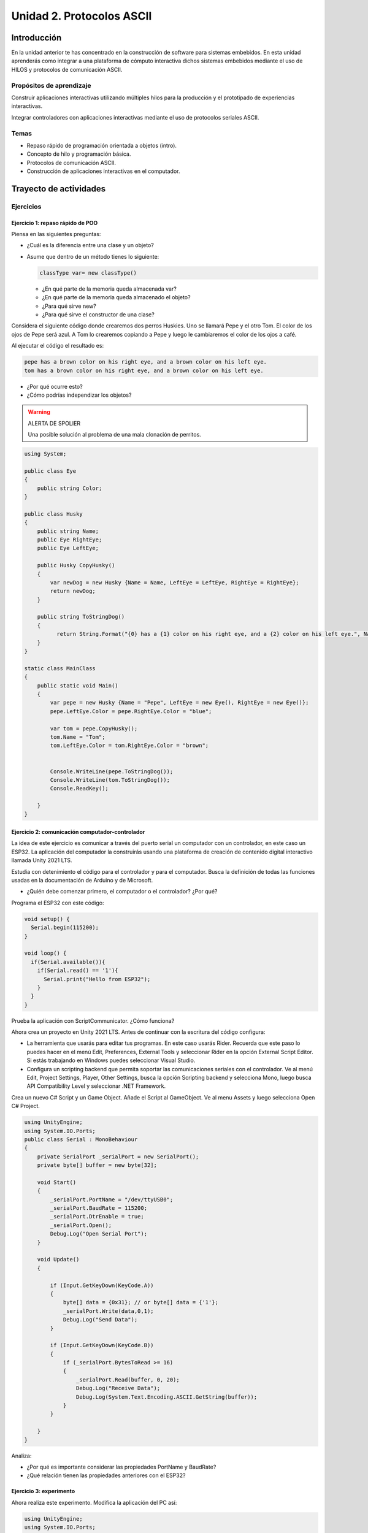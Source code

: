 Unidad 2. Protocolos ASCII
==========================================

Introducción 
-------------

En la unidad anterior te has concentrado en
la construcción de software para sistemas embebidos.
En esta unidad aprenderás como integrar a una plataforma
de cómputo interactiva dichos sistemas embebidos mediante
el uso de HILOS y protocolos de comunicación ASCII.

Propósitos de aprendizaje
*****************************

Construir aplicaciones interactivas utilizando múltiples hilos
para la producción y el prototipado de experiencias interactivas.

Integrar controladores con aplicaciones interactivas mediante
el uso de protocolos seriales ASCII.

Temas
********

* Repaso rápido de programación orientada a objetos (intro).
* Concepto de hilo y programación básica.
* Protocolos de comunicación ASCII.
* Construcción de aplicaciones interactivas en el computador.

Trayecto de actividades
---------------------------

Ejercicios
***********

Ejercicio 1: repaso rápido de POO
^^^^^^^^^^^^^^^^^^^^^^^^^^^^^^^^^^

Piensa en las siguientes preguntas:

* ¿Cuál es la diferencia entre una clase y un objeto?

* Asume que dentro de un método tienes lo siguiente:

  .. code-block:: csharp 

    classType var= new classType()

  * ¿En qué parte de la memoria queda almacenada var?
  * ¿En qué parte de la memoria queda almacenado el objeto?
  * ¿Para qué sirve new?
  * ¿Para qué sirve el constructor de una clase?

Considera el siguiente código donde crearemos dos perros Huskies. 
Uno se llamará Pepe y el otro Tom. El color de los ojos de Pepe 
será azul. A Tom lo crearemos copiando a Pepe y luego le cambiaremos el 
color de los ojos a café.

Al ejecutar el código el resultado es:

.. code-block:: bash

    pepe has a brown color on his right eye, and a brown color on his left eye.                                                                                                            
    tom has a brown color on his right eye, and a brown color on his left eye.

* ¿Por qué ocurre esto?
* ¿Cómo podrías independizar los objetos?

.. warning:: ALERTA DE SPOLIER

    Una posible solución al problema de una mala clonación de perritos.

.. code-block:: csharp

      using System;
        
      public class Eye
      {
          public string Color;
      }
  
      public class Husky
      {
          public string Name;
          public Eye RightEye;
          public Eye LeftEye;
            
          public Husky CopyHusky()
          {
              var newDog = new Husky {Name = Name, LeftEye = LeftEye, RightEye = RightEye};
              return newDog;
          }
  
          public string ToStringDog()
          {
                return String.Format("{0} has a {1} color on his right eye, and a {2} color on his left eye.", Name,RightEye.Color,LeftEye.Color);
          }
      }
  
      static class MainClass
      {
          public static void Main()
          {
              var pepe = new Husky {Name = "Pepe", LeftEye = new Eye(), RightEye = new Eye()};
              pepe.LeftEye.Color = pepe.RightEye.Color = "blue";
              
              var tom = pepe.CopyHusky();
              tom.Name = "Tom";
              tom.LeftEye.Color = tom.RightEye.Color = "brown";
              
              
              Console.WriteLine(pepe.ToStringDog());
              Console.WriteLine(tom.ToStringDog());
              Console.ReadKey();
      
          }
      }

Ejercicio 2: comunicación computador-controlador
^^^^^^^^^^^^^^^^^^^^^^^^^^^^^^^^^^^^^^^^^^^^^^^^^^^^^

La idea de este ejercicio es comunicar a través del puerto serial
un computador con un controlador, en este caso un ESP32. La aplicación del computador 
la construirás usando una plataforma de creación de contenido digital interactivo llamada 
Unity 2021 LTS.

Estudia con detenimiento el código para el controlador y para el computador. Busca la definición 
de todas las funciones usadas en la documentación de Arduino y de Microsoft.

* ¿Quién debe comenzar primero, el computador o el controlador? ¿Por qué?

Programa el ESP32 con este código:

.. code-block:: cpp

  void setup() {
    Serial.begin(115200);
  }

  void loop() {
    if(Serial.available()){
      if(Serial.read() == '1'){
        Serial.print("Hello from ESP32");
      }
    }
  }

Prueba la aplicación con ScriptCommunicator. ¿Cómo funciona?

Ahora crea un proyecto en Unity 2021 LTS. Antes de continuar 
con la escritura del código configura:

* La herramienta que usarás para editar tus programas. En este caso 
  usarás Rider. Recuerda que este paso lo puedes hacer en el menú 
  Edit, Preferences, External Tools y seleccionar Rider en la opción 
  External Script Editor. Si estás trabajando en Windows puedes seleccionar 
  Visual Studio.
* Configura un scripting backend que permita soportar las comunicaciones 
  seriales con el controlador. Ve al menú Edit, Project Settings, Player, 
  Other Settings, busca la opción Scripting backend y selecciona Mono, luego 
  busca API Compatibility Level y seleccionar .NET Framework.  

Crea un nuevo C# Script y un Game Object. Añade el Script al GameObject. 
Ve al menu Assets y luego selecciona Open C# Project. 

.. code-block:: csharp
  
    using UnityEngine;
    using System.IO.Ports;
    public class Serial : MonoBehaviour
    {
        private SerialPort _serialPort = new SerialPort();
        private byte[] buffer = new byte[32];

        void Start()
        {
            _serialPort.PortName = "/dev/ttyUSB0";
            _serialPort.BaudRate = 115200;
            _serialPort.DtrEnable = true;
            _serialPort.Open();
            Debug.Log("Open Serial Port");
        }

        void Update()
        {

            if (Input.GetKeyDown(KeyCode.A))
            {
                byte[] data = {0x31}; // or byte[] data = {'1'};
                _serialPort.Write(data,0,1);
                Debug.Log("Send Data");
            }

            if (Input.GetKeyDown(KeyCode.B))
            {
                if (_serialPort.BytesToRead >= 16)
                {
                    _serialPort.Read(buffer, 0, 20);
                    Debug.Log("Receive Data");
                    Debug.Log(System.Text.Encoding.ASCII.GetString(buffer));
                }
            }

        }
    }

Analiza:

* ¿Por qué es importante considerar las propiedades PortName y BaudRate?
* ¿Qué relación tienen las propiedades anteriores con el ESP32?

Ejercicio 3: experimento
^^^^^^^^^^^^^^^^^^^^^^^^^^^^

Ahora realiza este experimento. Modifica la aplicación del PC así:

.. code-block:: csharp

    using UnityEngine;
    using System.IO.Ports;
    using TMPro;

    public class Serial : MonoBehaviour
    {
        private SerialPort _serialPort = new SerialPort();
        private byte[] buffer = new byte[32];

        public TextMeshProUGUI myText;

        private static int counter = 0;
        
        void Start()
        {
            _serialPort.PortName = "/dev/ttyUSB0";
            _serialPort.BaudRate = 115200;
            _serialPort.DtrEnable = true;
            _serialPort.Open();
            Debug.Log("Open Serial Port");
        }

        void Update()
        {
            myText.text = counter.ToString();
            counter++;
            
            if (Input.GetKeyDown(KeyCode.A))
            {
                byte[] data = {0x31}; // or byte[] data = {'1'};
                _serialPort.Write(data,0,1);
                int numData = _serialPort.Read(buffer, 0, 20);
                Debug.Log(System.Text.Encoding.ASCII.GetString(buffer));
                Debug.Log("Bytes received: " + numData.ToString());
            }
        }
    }

Debe adicionar a la aplicación un elemento de GUI tipo Text - TextMeshPro y 
y luego arrastrar una referencia a este elemento a myText (si no sabes 
cómo hacerlo llama al profe).

Y la aplicación del ESP32:

.. code-block:: cpp

  void setup() {
    Serial.begin(115200);
  }

  void loop() {
    if(Serial.available()){
      if(Serial.read() == '1'){
        delay(3000);
        Serial.print("Hello from ESP32");
      }
    }
  }

Ejecuta la aplicación en Unity. Verás un número cambiar rápidamente 
en pantalla. Ahora presiona la tecla A (no olvides dar click en 
la pantalla Game). ¿Qué pasa? ¿Por qué crees que ocurra esto?

.. tip:: MUY IMPORTANTE

    ¿Viste entonces que la aplicación se bloquea? Este comportamiento 
    es inaceptable para una aplicación interactiva de tiempo real.

¿Cómo podemos corregir el comportamiento anterior?

Prueba con el siguiente código, luego ANALIZA CON DETENIMIENTO.

.. code-block:: csharp

    using UnityEngine;
    using System.IO.Ports;
    using TMPro;

    public class Serial : MonoBehaviour
    {
        private SerialPort _serialPort = new SerialPort();
        private byte[] buffer = new byte[32];

        public TextMeshProUGUI myText;

        private static int counter = 0;
        
        void Start()
        {
            _serialPort.PortName = "/dev/ttyUSB0";
            _serialPort.BaudRate = 115200;
            _serialPort.DtrEnable = true;
            _serialPort.Open();
            Debug.Log("Open Serial Port");
        }

        void Update()
        {
            myText.text = counter.ToString();
            counter++;
            
            if (Input.GetKeyDown(KeyCode.A))
            {
                byte[] data = {0x31}; // or byte[] data = {'1'};
                _serialPort.Write(data,0,1);
            }

            if (_serialPort.BytesToRead > 0)
            {
                int numData = _serialPort.Read(buffer, 0, 20);
                Debug.Log(System.Text.Encoding.ASCII.GetString(buffer));
                Debug.Log("Bytes received: " + numData.ToString());
            }
        }
    }

¿Funciona? ¿Qué pasaría si al momento de ejecutar la instrucción 
``int numData = _serialPort.Read(buffer, 0, 20);`` solo han llegado 
10 de los 16 bytes del mensaje? ¿Cómo puede hacer tu programa para 
saber que ya tiene el mensaje completo?

¿Cómo podrías garantizar que antes de hacer la operación Read tengas 
los 16 bytes listos para ser leídos?

Y si los mensajes que envía el ESP32 tienen tamaños diferentes ¿Cómo 
haces para saber que el mensaje enviado está completo o faltan 
bytes por recibir?

Ejercicio 4: eventos externos
^^^^^^^^^^^^^^^^^^^^^^^^^^^^^^^^^^^^^^^^^^^^^^^^^^^^

Nota que en los experimentos anteriores el PC primero le pregunta al 
ESP32 (le manda un ``1``) por datos. ¿Y si el PC no pregunta? Realiza 
el siguiente experimento. Programa ambos códigos y analiza su funcionamiento.

.. code-block:: cpp

    void task()
    {
      enum class TaskStates
      {
        INIT,
        WAIT_INIT,
        SEND_EVENT
      };
      static TaskStates taskState = TaskStates::INIT;
      static uint32_t previous = 0;
      static u_int32_t counter = 0;

      switch (taskState)
      {
      case TaskStates::INIT:
      {
        Serial.begin(115200);
        taskState = TaskStates::WAIT_INIT;
        break;
      }
      case TaskStates::WAIT_INIT:
      {
        if (Serial.available() > 0)
        {
          if (Serial.read() == '1')
          {
            previous = 0; // Force to send the first value immediately
            taskState = TaskStates::SEND_EVENT;
          }
        }
        break;
      }
      case TaskStates::SEND_EVENT:
      {
        uint32_t current = millis();
        if ((current - previous) > 2000)
        {
          previous = current;
          Serial.print(counter);
          counter++;
        }

        if (Serial.available() > 0)
        {
          if (Serial.read() == '2')
          {
            taskState = TaskStates::WAIT_INIT;
          }
        }

        break;
      }
      default:
      {
        break;
      }
      }
    }

    void setup()
    {
      task();
    }

    void loop()
    {
      task();
    }

.. code-block:: csharp

    using UnityEngine;
    using System.IO.Ports;
    using TMPro;

    enum TaskState
    {
        INIT,
        WAIT_START,
        WAIT_EVENTS
    }

    public class Serial : MonoBehaviour
    {
        private static TaskState taskState = TaskState.INIT;
        private SerialPort _serialPort;
        private byte[] buffer;
        public TextMeshProUGUI myText;
        private int counter = 0;
        
        void Start()
        {
            _serialPort = new SerialPort();
            _serialPort.PortName = "/dev/ttyUSB0";
            _serialPort.BaudRate = 115200;
            _serialPort.DtrEnable = true;
            _serialPort.Open();
            Debug.Log("Open Serial Port");
            buffer = new byte[128];
        }

        void Update()
        {
            myText.text = counter.ToString();
            counter++;
            
            switch (taskState)
            {
                case TaskState.INIT:
                    taskState = TaskState.WAIT_START;
                    Debug.Log("WAIT START");
                    break;
                case TaskState.WAIT_START:
                    if (Input.GetKeyDown(KeyCode.A))
                    {
                        byte[] data = {0x31}; // start
                        _serialPort.Write(data,0,1);
                        Debug.Log("WAIT EVENTS");
                        taskState = TaskState.WAIT_EVENTS;
                    }
                    
                    break;
                case TaskState.WAIT_EVENTS:
                    if (Input.GetKeyDown(KeyCode.B))
                    {
                        byte[] data = {0x32}; // stop
                        _serialPort.Write(data,0,1);
                        Debug.Log("WAIT START");
                        taskState = TaskState.WAIT_START;
                    }
            
                    if (_serialPort.BytesToRead > 0)
                    {
                        int numData = _serialPort.Read(buffer, 0, 128);
                        Debug.Log(System.Text.Encoding.ASCII.GetString(buffer));
                    }
                    break;
                default:
                    Debug.Log("State Error");
                    break;
            }
        }
    }

¿Recuerdas las preguntas del otro experimento? Aquí nos pasa lo mismo.
Analicemos el asunto. Cuando preguntas ``_serialPort.BytesToRead > 0`` lo 
que puedes asegurar es que al MENOS tienes un byte del mensaje, pero 
no puedes saber si tienes todos los bytes que lo componen. Una idea 
para resolver esto sería hacer que todos los mensajes tengan el mismo 
tamaño. De esta manera solo tendrías que preguntar 
``_serialPort.BytesToRead > SIZE``, donde SIZE sería el tamaño fijo; sin 
embargo, esto le resta flexibilidad al protocolo de comunicación. 
Nota que esto mismo ocurre en el caso del programa del ESP32 con 
``Serial.available() > 0``.

¿Cómo podrías solucionar este problema?

..
  Ejercicio 2: introducción al concepto de hilo
  ^^^^^^^^^^^^^^^^^^^^^^^^^^^^^^^^^^^^^^^^^^^^^^^

  Lee `este blog <http://www.albahari.com/threading/>`__ hasta la la sección que dice 
  Join and Sleep y reproduce los ejemplos que están allí. Analiza con detenimiento cada
  ejemplo.


  Trabajo autónomo 1
  *********************
  (Tiempo estima: 1 horas 20 minutos)

  Reproduce el ejercicio 3 y analiza con detenimiento su funcionamiento. Repite 
  de memoria el ejercicio considerando que cada vez que el PC manda el carácter ``1`` 
  el microcontrolador debe responder con la cadena ``Hello from ESP32``.


  Sesión 2
  ************

  Ejercicio 4: comunicación y operaciones de I/O bloqueantes en el computador
  ^^^^^^^^^^^^^^^^^^^^^^^^^^^^^^^^^^^^^^^^^^^^^^^^^^^^^^^^^^^^^^^^^^^^^^^^^^^^^

  Ahora programa tanto el controlador como el PC con los siguientes
  códigos.

  NO OLVIDES! analiza el código con detenimiento, entiéndelo por favor 
  antes de ejecutarlo. Escribe qué hace el código, cómo se comunicarán ambos 
  controladores. Luego ejecuta el código y compara tu hipótesis de funcionamiento 
  con la ejecución. 

  Este es el código para programar en el arduino:

  .. code-block:: cpp

      void setup() {
        Serial.begin(115200);
      }

      void loop() {

        if(Serial.available()){
          if(Serial.read() == '1'){
            delay(1000);
            Serial.print("Hello from ESP32\n");
          }
        }
      }

  Este es el código para programar el computador

  .. code-block:: csharp

      using System;
      using System.IO.Ports;
      using System.Threading;

      namespace serialTestBlock
      {
      class Program{
              static void Main(string[] args)
              {
                  SerialPort _serialPort = new SerialPort();
                  _serialPort.PortName = "/dev/ttyUSB0";
                  _serialPort.BaudRate = 115200;
                  _serialPort.DtrEnable = true;
                  _serialPort.Open();

                  byte[] data = {0x31};
                  byte[] buffer = new byte[20];
                  int counter = 0;

                  while(true){
                      if(Console.KeyAvailable == true){
                          Console.ReadKey(true);
                          _serialPort.Write(data,0,1);
                          string message = _serialPort.ReadLine();
                          Console.WriteLine(message);
                      }
                      Console.WriteLine(counter);
                      counter = (counter + 1) % 100;
                      Thread.Sleep(100);
                  } 
              }   
          }
      }

  * Conecta el controlador.
  * Modifica el código del computador asignando el puerto
    serial correcto.
  * Ejecuta el código del computador.
  * Al presionar cualquier tecla qué pasa?

  RETO 1: operaciones bloqueantes vs frame rate de la aplicación
  ^^^^^^^^^^^^^^^^^^^^^^^^^^^^^^^^^^^^^^^^^^^^^^^^^^^^^^^^^^^^^^^^^^^^^

  Te diste cuenta que al presionar una tecla, el conteo se detiene
  un momento?

  Al construir aplicaciones interactivas no te puedes dar este lujo.
  Piensa en esto: ¿Y si en vez de imprimir un contador estás
  renderizando una escena? Por tanto, las comunicaciones con el
  controlador y el proceso de impresión del contador en la pantalla deben
  ser dos flujos independientes, es decir, dos hilos.

  Regresa al ejercicio 2 donde se introduce el uso de hilos. Ahora trata 
  tu mismo de crear dos hilos. Uno para imprimir el valor del contador en 
  pantalla a 10 fps (100 ms por frame) y otro hilo solo para manejar las 
  comunicaciones seriales.

  .. warning::
    Alerta de spoiler

    El siguiente código muestra una posible solución al reto

  .. code-block:: csharp

      using System;
      using System.IO.Ports;
      using System.Threading;

      namespace SerialTest
      {
          class Program
          {
              static void Main(string[] args)
              {

                  int counter = 0;

                  Thread t = new Thread(readKeyboard);
                  t.Start();

                  while (true)
                  {
                      Console.WriteLine(counter);
                      counter = (counter + 1) % 100;
                      Thread.Sleep(100);
                  }
              }

              static void readKeyboard()
              {

                  SerialPort _serialPort = new SerialPort(); ;
                  _serialPort.PortName = "COM4";
                  _serialPort.BaudRate = 115200;
                  _serialPort.DtrEnable = true;
                  _serialPort.Open();

                  byte[] data = { 0x31 };

                  while (true) {     
                      if (Console.KeyAvailable == true)
                      {
                          Console.ReadKey(true);
                          _serialPort.Write(data, 0, 1);
                          string message = _serialPort.ReadLine();
                          Console.WriteLine(message);
                      }
                  }
              }
          }
      }

  RETO 2: protocolo ASCII
  ^^^^^^^^^^^^^^^^^^^^^^^^^^^^^^^^^^^

  Este reto está compuesto de dos partes: aplicación para el PC y aplicación para 
  el microcontrolador.

  Aplicación para el PC:

  * Debe tener dos hilos. Uno de los hilos se debe ejecutar a 10 frames por segundo imprimiendo 
    el valor de un contador que se incrementará cada 100 ms. El otro hilo se debe encargar de las comunicaciones seriales.

  Aplicación para el microcontrolador:

  La aplicación del microcontrolador debe tener dos tareas. La tarea uno debe encender 
  y apagar un LED a una frecuencia de 1Hz. La segunda tarea debe enviar al PC el estado 
  de un sensor digital (pulsador) y modificar una salida digital (LED) con la información 
  recibida desde el PC.

  Protocolo de comunicación:

  * El PC SIEMPRE inicia la comunicación solicitando información al microcontrolador. Es decir, desde 
    la aplicación del PC siempre se solicita información y el microcontrolador responde.
  * Desde el PC se enviarán tres solicitudes: ``read``, ``outON``, ``outOFF``.
  * Para enviar los comandos anteriores se presionará en el PC las teclas r,i,o respectivamente.
  * El framerate NO DEBE CAERSE al leer las teclas por tanto debes usar la técnica no 
    bloqueante de lectura del teclado usada en el ejercicio anterior.
  * El microcontrolador enviará los siguientes mensajes de respuesta a cada solicitud:
    
    * Respuesta a ``read``: ``estadoPulsador,estadoLED``
    * Respuesta a ``outON`` y ``outOFF``: ``estadoSalida``. Es decir, el microcontrolador recibe el 
      el comando, realiza la orden solicitada y devuelve el estado en el cual quedó la salida 
      luego de la orden.
      
  * No olvides que DEBES terminar TODOS los mensajes con el carácter NEWLINE (``\n``) para que 
    ambas partes sepan que el mensaje está completo.

  .. warning:: ALERTA DE SPOILER

    Te dejo aquí una posible solución al problema.

  El código del PC:

  .. code-block:: csharp

      using System;
      using System.IO.Ports;
      using System.Threading;

      namespace un2_reto_ej4_2021_20
      {
          class Program
          {
              static void Main(string[] args)
              {
                  int counter = 0;

                  Thread t = new Thread(serialCom);
                  t.Start();

                  while (true)
                  {
                      Console.WriteLine(counter);
                      counter = (counter + 1);
                      Thread.Sleep(100);
                  }
              }

              static void serialCom()
              {
                  SerialPort _serialPort = new SerialPort(); ;
                  _serialPort.PortName = "/dev/ttyUSB0";
                  _serialPort.BaudRate = 115200;
                  _serialPort.DtrEnable = true;
                  _serialPort.Open();

                  while (true)
                  {
                      if (Console.KeyAvailable == true)
                      {
                          ConsoleKeyInfo key;
                          key = Console.ReadKey(true);

                          if (key.Key == ConsoleKey.R)
                          {
                              _serialPort.WriteLine("read");
                              string message = _serialPort.ReadLine();
                              Console.WriteLine(message);
                              
                          }else if (key.Key == ConsoleKey.I)
                          {
                              _serialPort.WriteLine("outON");
                              string message = _serialPort.ReadLine();
                              Console.WriteLine(message);
                              
                          }else if (key.Key == ConsoleKey.O)
                          {
                              _serialPort.WriteLine("outOFF");
                              string message = _serialPort.ReadLine();
                              Console.WriteLine(message);
                          }
                      }
                  }
              }
          }
      }


  El código del microcontrolar:

  .. code-block:: cpp

    #define DIGITAL_IN 32
    #define DIGITAL_OUT 25
    #define LED 14

    void setup() {

      Serial.begin(115200);
      pinMode(DIGITAL_IN, INPUT_PULLUP);
      digitalWrite(DIGITAL_OUT, true);
      pinMode(DIGITAL_OUT, OUTPUT);
      pinMode(LED, OUTPUT);
    }


    void Task1() {
      static uint32_t previousMillis = 0;
      const uint32_t interval = 500;
      static bool ledState = false;

      uint32_t currentMillis = millis();

      if ( (currentMillis - previousMillis) >= interval) {
        previousMillis = currentMillis;

        if (ledState == false) {
          ledState = true;
        } else {
          ledState = false;
        }
        digitalWrite(LED, ledState);
      }
    }

    void Task2() {
      static bool outState = false;

      
      if (Serial.available() > 0) {
        String dato = Serial.readStringUntil('\n');
        if(dato == "read"){
          Serial.print(digitalRead(DIGITAL_IN)); // se envía un 0 o un 1
          Serial.print(',');
          Serial.print(outState);
          Serial.print('\n');
                
        }else if(dato == "outOFF"){
          outState = false;
          digitalWrite(DIGITAL_OUT,!outState);
          Serial.print(outState);
          Serial.print('\n');
        }else if(dato == "outON"){
          outState = true;
          digitalWrite(DIGITAL_OUT,!outState);
          Serial.print(outState);
          Serial.print('\n');
        }
      }
    }

    void loop() {
      Task1();
      Task2();
    }

  Trabajo autónomo 2
  *********************
  (Tiempo estima: 1 horas 20 minutos)

  Estudia en detalle los dos retos anteriores. Entiende cómo funcionan. Una vez lo hagas,
  vuelve a hacerlos pero esta vez de memoria, no veas la solución.


  Evaluación de la unidad
  --------------------------

  .. warning:: FECHA MÁXIMA DE ENTREGA

      Martes 22 de marzo a las 11:59 p.m.

  .. warning:: MONTAJE

      En el archivo de sensores.ino te entregaré un template con la definición de NOMBRE
      de los puertos y PUERTOS. NO lo modifiques, si llegas a hacerlo hay una penalidad 
      de 1 unidad en la nota final.

  Enunciado 
  **************

  Debes modificar una aplicación interactiva para permitir que se controle de dos maneras.
  La forma uno es usando el teclado con las teclas flecha arriba,
  abajo, izquierda y derecha. Dicha forma ya está implementada. La forma 2 con 4 pulsadores 
  externos que serán leídos por un microcontrolador. Tu debes implementar esta segunda forma de modo 
  que ambas formas puedan convivir en la aplicación. DEBES adicionar un pulsador más a tu montaje.  
  La aplicación que debes modificar es de autoría de `Zachary Patten <https://github.com/ZacharyPatten/dotnet-console-games>`__, 
  pero le hice unas cuantas modificaciones.

  ¿Cómo es el protocolo ASCII de comunicación?

  La aplicación interactiva debe enviar el request ``inputs``. 
  El microcontrolador responde con el estado de cada pulsador 
  separado por ``,`` y en este orden: 
  ``estado_UP,estado_DOWN,estado_LEFT,estado_RIGHT``. Estos son 
  ejemplos de posibles respuestas:

  * ``1,1,1,1\n`` todos los sensores están relajados.
  * ``1,1,1,0\n`` todos los sensores están relajados menos RIGHT

  ¿Que debes hacer?
  *******************

  #. Clona tu repositorio que está `aquí <https://classroom.github.com/a/umNREJE_>`__.
  #. Modifica SOLO los archivos Program.cs y sensores.ino
  #. Realiza commits y push frecuentemente.

